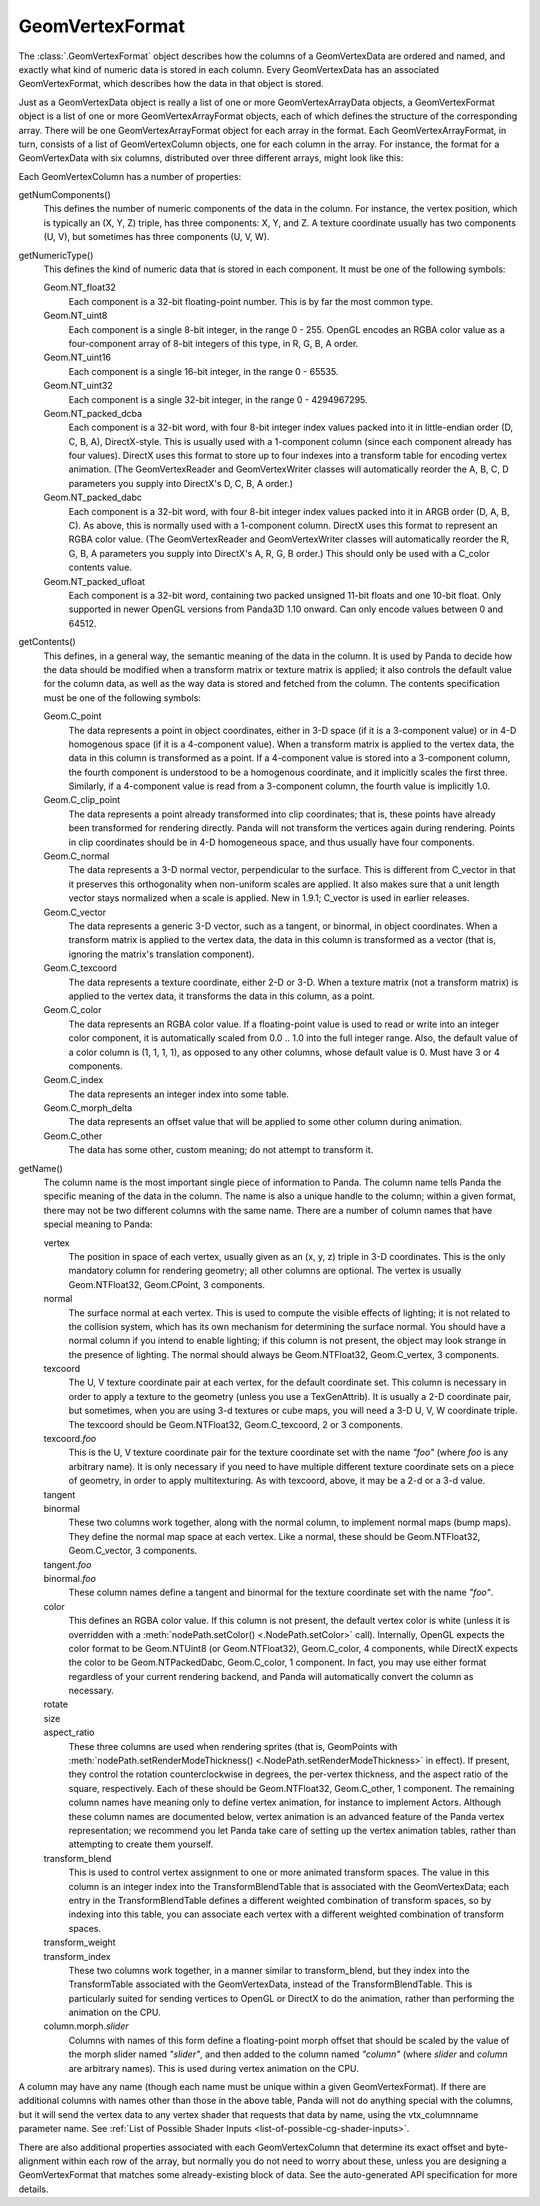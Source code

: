 .. _geomvertexformat:

GeomVertexFormat
================

The :class:`.GeomVertexFormat` object describes how the columns of a
GeomVertexData are ordered and named, and exactly what kind of numeric data is
stored in each column. Every GeomVertexData has an associated GeomVertexFormat,
which describes how the data in that object is stored.

Just as a GeomVertexData object is really a list of one or more
GeomVertexArrayData objects, a GeomVertexFormat object is a list of one or
more GeomVertexArrayFormat objects, each of which defines the structure of the
corresponding array. There will be one GeomVertexArrayFormat object for each
array in the format. Each GeomVertexArrayFormat, in turn, consists of a list
of GeomVertexColumn objects, one for each column in the array. For instance,
the format for a GeomVertexData with six columns, distributed over three
different arrays, might look like this:

.. raw:: html

   <center>
   <table>
   <tr>
   <td style="border: 1px solid black; background: #c1beea; padding: 5pt">
   <p>GeomVertexFormat</p>
   <table>
   <tr>
   <td style="border: 1px solid black; background: #acb1ed; padding: 5pt">
   <p>GeomVertexArrayFormat</p>
   <table>
   <tr>
   <td style="border: 1px solid black; background: #9197d8; padding: 5pt">
   <p>GeomVertexColumn</p>
   </td>
   </tr>
   <tr>
   <td style="border: 1px solid black; background: #9197d8; padding: 5pt">
   <p>GeomVertexColumn</p>
   </td>
   </tr>
   <tr>
   <td style="border: 1px solid black; background: #9197d8; padding: 5pt">
   <p>GeomVertexColumn</p>
   </td>
   </tr>
   </table>
   </td>
   </tr>
   </table>
   <table>
   <tr>
   <td style="border: 1px solid black; background: #acb1ed; padding: 5pt">
   <p>GeomVertexArrayFormat</p>
   <table>
   <tr>
   <td style="border: 1px solid black; background: #9197d8; padding: 5pt">
   <p>GeomVertexColumn</p>
   </td>
   </tr>
   </table>
   </td>
   </tr>
   </table>
   <table>
   <tr>
   <td style="border: 1px solid black; background: #acb1ed; padding: 5pt">
   <p>GeomVertexArrayFormat</p>
   <table>
   <tr>
   <td style="border: 1px solid black; background: #9197d8; padding: 5pt">
   <p>GeomVertexColumn</p>
   </td>
   </tr>
   <tr>
   <td style="border: 1px solid black; background: #9197d8; padding: 5pt">
   <p>GeomVertexColumn</p>
   </td>
   </tr>
   </table>
   </td>
   </tr>
   </table>
   </td>
   </tr>
   </table>
   </center>

Each GeomVertexColumn has a number of properties:

getNumComponents()
   This defines the number of numeric components of the data in the column. For
   instance, the vertex position, which is typically an (X, Y, Z) triple, has
   three components: X, Y, and Z. A texture coordinate usually has two components
   (U, V), but sometimes has three components (U, V, W).

getNumericType()
   This defines the kind of numeric data that is stored in each component. It
   must be one of the following symbols:

   Geom.NT_float32
      Each component is a 32-bit floating-point number. This is by far the
      most common type.

   Geom.NT_uint8
      Each component is a single 8-bit integer, in the range 0 - 255. OpenGL
      encodes an RGBA color value as a four-component array of 8-bit integers
      of this type, in R, G, B, A order.

   Geom.NT_uint16
      Each component is a single 16-bit integer, in the range 0 - 65535.

   Geom.NT_uint32
      Each component is a single 32-bit integer, in the range 0 - 4294967295.

   Geom.NT_packed_dcba
      Each component is a 32-bit word, with four 8-bit integer index values
      packed into it in little-endian order (D, C, B, A), DirectX-style. This
      is usually used with a 1-component column (since each component already
      has four values). DirectX uses this format to store up to four indexes
      into a transform table for encoding vertex animation. (The
      GeomVertexReader and GeomVertexWriter classes will automatically reorder
      the A, B, C, D parameters you supply into DirectX's D, C, B, A order.)

   Geom.NT_packed_dabc
      Each component is a 32-bit word, with four 8-bit integer index values
      packed into it in ARGB order (D, A, B, C). As above, this is normally
      used with a 1-component column. DirectX uses this format to represent an
      RGBA color value. (The GeomVertexReader and GeomVertexWriter classes
      will automatically reorder the R, G, B, A parameters you supply into
      DirectX's A, R, G, B order.) This should only be used with a C_color
      contents value.

   Geom.NT_packed_ufloat
      Each component is a 32-bit word, containing two packed unsigned 11-bit
      floats and one 10-bit float. Only supported in newer OpenGL versions
      from Panda3D 1.10 onward. Can only encode values between 0 and 64512.

getContents()
   This defines, in a general way, the semantic meaning of the data in the
   column. It is used by Panda to decide how the data should be modified when
   a transform matrix or texture matrix is applied; it also controls the
   default value for the column data, as well as the way data is stored and
   fetched from the column. The contents specification must be one of the
   following symbols:

   Geom.C_point
      The data represents a point in object coordinates, either in 3-D space
      (if it is a 3-component value) or in 4-D homogenous space (if it is a
      4-component value). When a transform matrix is applied to the vertex
      data, the data in this column is transformed as a point. If a
      4-component value is stored into a 3-component column, the fourth
      component is understood to be a homogenous coordinate, and it implicitly
      scales the first three. Similarly, if a 4-component value is read from a
      3-component column, the fourth value is implicitly 1.0.

   Geom.C_clip_point
      The data represents a point already transformed into clip coordinates;
      that is, these points have already been transformed for rendering
      directly. Panda will not transform the vertices again during rendering.
      Points in clip coordinates should be in 4-D homogeneous space, and thus
      usually have four components.

   Geom.C_normal
      The data represents a 3-D normal vector, perpendicular to the surface.
      This is different from C_vector in that it preserves this orthogonality
      when non-uniform scales are applied. It also makes sure that a unit
      length vector stays normalized when a scale is applied. New in 1.9.1;
      C_vector is used in earlier releases.

   Geom.C_vector
      The data represents a generic 3-D vector, such as a tangent, or
      binormal, in object coordinates. When a transform matrix is applied to
      the vertex data, the data in this column is transformed as a vector
      (that is, ignoring the matrix's translation component).

   Geom.C_texcoord
      The data represents a texture coordinate, either 2-D or 3-D. When a
      texture matrix (not a transform matrix) is applied to the vertex data,
      it transforms the data in this column, as a point.

   Geom.C_color
      The data represents an RGBA color value. If a floating-point value is
      used to read or write into an integer color component, it is
      automatically scaled from 0.0 .. 1.0 into the full integer range. Also,
      the default value of a color column is (1, 1, 1, 1), as opposed to any
      other columns, whose default value is 0. Must have 3 or 4 components.

   Geom.C_index
      The data represents an integer index into some table.

   Geom.C_morph_delta
      The data represents an offset value that will be applied to some other
      column during animation.

   Geom.C_other
      The data has some other, custom meaning; do not attempt to transform it.

getName()
   The column name is the most important single piece of information to Panda.
   The column name tells Panda the specific meaning of the data in the column.
   The name is also a unique handle to the column; within a given format,
   there may not be two different columns with the same name. There are a
   number of column names that have special meaning to Panda:

   vertex
      The position in space of each vertex, usually given as an (x, y, z)
      triple in 3-D coordinates. This is the only mandatory column for
      rendering geometry; all other columns are optional. The vertex is
      usually Geom.NTFloat32, Geom.CPoint, 3 components.

   normal
      The surface normal at each vertex. This is used to compute the visible
      effects of lighting; it is not related to the collision system, which
      has its own mechanism for determining the surface normal. You should
      have a normal column if you intend to enable lighting; if this column is
      not present, the object may look strange in the presence of lighting.
      The normal should always be Geom.NTFloat32, Geom.C_vertex, 3 components.

   texcoord
      The U, V texture coordinate pair at each vertex, for the default
      coordinate set. This column is necessary in order to apply a texture to
      the geometry (unless you use a TexGenAttrib). It is usually a 2-D
      coordinate pair, but sometimes, when you are using 3-d textures or cube
      maps, you will need a 3-D U, V, W coordinate triple. The texcoord should
      be Geom.NTFloat32, Geom.C_texcoord, 2 or 3 components.

   texcoord.\ *foo*
      This is the U, V texture coordinate pair for the texture coordinate set
      with the name *"foo"* (where *foo* is any arbitrary name). It is only
      necessary if you need to have multiple different texture coordinate sets
      on a piece of geometry, in order to apply multitexturing. As with
      texcoord, above, it may be a 2-d or a 3-d value.

   tangent
      \
   binormal
      These two columns work together, along with the normal column, to
      implement normal maps (bump maps). They define the normal map space at
      each vertex. Like a normal, these should be Geom.NTFloat32,
      Geom.C_vector, 3 components.

   tangent.\ *foo*
      \
   binormal.\ *foo*
      These column names define a tangent and binormal for the texture
      coordinate set with the name *"foo"*.

   color
      This defines an RGBA color value. If this column is not present, the
      default vertex color is white (unless it is overridden with a
      :meth:`nodePath.setColor() <.NodePath.setColor>` call).
      Internally, OpenGL expects the color format to be Geom.NTUint8 (or
      Geom.NTFloat32), Geom.C_color, 4 components, while DirectX expects the
      color to be Geom.NTPackedDabc, Geom.C_color, 1 component.
      In fact, you may use either format regardless of your current rendering
      backend, and Panda will automatically convert the column as necessary.

   rotate
      \
   size
      \
   aspect_ratio
      These three columns are used when rendering sprites (that is, GeomPoints
      with :meth:`nodePath.setRenderModeThickness() <.NodePath.setRenderModeThickness>`
      in effect).
      If present, they control the rotation counterclockwise in degrees, the
      per-vertex thickness, and the aspect ratio of the square, respectively.
      Each of these should be Geom.NTFloat32, Geom.C_other, 1 component.
      The remaining column names have meaning only to define vertex animation,
      for instance to implement Actors. Although these column names are
      documented below, vertex animation is an advanced feature of the Panda
      vertex representation; we recommend you let Panda take care of setting up
      the vertex animation tables, rather than attempting to create them
      yourself.

   transform_blend
      This is used to control vertex assignment to one or more animated
      transform spaces. The value in this column is an integer index into the
      TransformBlendTable that is associated with the GeomVertexData; each
      entry in the TransformBlendTable defines a different weighted
      combination of transform spaces, so by indexing into this table, you can
      associate each vertex with a different weighted combination of transform
      spaces.

   transform_weight
      \
   transform_index
      These two columns work together, in a manner similar to transform_blend,
      but they index into the TransformTable associated with the
      GeomVertexData, instead of the TransformBlendTable. This is particularly
      suited for sending vertices to OpenGL or DirectX to do the animation,
      rather than performing the animation on the CPU.

   column.morph.\ *slider*
      Columns with names of this form define a floating-point morph offset
      that should be scaled by the value of the morph slider named *"slider"*,
      and then added to the column named *"column"* (where *slider* and
      *column* are arbitrary names). This is used during vertex animation on
      the CPU.

A column may have any name (though each name must be unique within a given
GeomVertexFormat). If there are additional columns with names other than those
in the above table, Panda will not do anything special with the columns, but
it will send the vertex data to any vertex shader that requests that data by
name, using the vtx\_columnname parameter name. See
:ref:`List of Possible Shader Inputs <list-of-possible-cg-shader-inputs>`.

There are also additional properties associated with each GeomVertexColumn
that determine its exact offset and byte-alignment within each row of the
array, but normally you do not need to worry about these, unless you are
designing a GeomVertexFormat that matches some already-existing block of data.
See the auto-generated API specification for more details.
